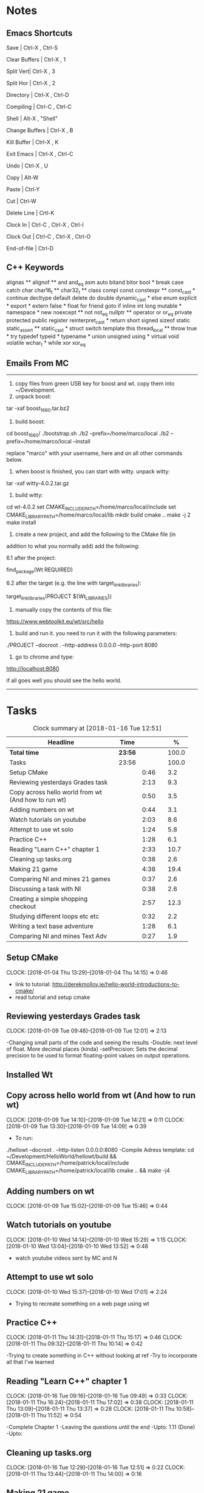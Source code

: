 * Notes

** Emacs Shortcuts

Save |  Ctrl-X ,  Ctrl-S

Clear Buffers | Ctrl-X , 1

Split Vert| Ctrl-X , 3

Split Hor | Ctrl-X , 2

Directory | Ctrl-X , Ctrl-D

Compiling | Ctrl-C , Ctrl-C

Shell | Alt-X , "Shell"

Change Buffers | Ctrl-X , B

Kill Buffer | Ctrl-X , K

Exit Emacs | Ctrl-X , Ctrl-C

Undo | Ctrl-X , U

Copy | Alt-W

Paste | Ctrl-Y

Cut | Ctrl-W

Delete Line | Crtl-K

Clock In | Ctrl-C , Ctrl-X , Ctrl-I

Clock Out | Ctrl-C , Ctrl-X , Ctrl-O

End-of-file | Ctrl-D



** C++ Keywords
alignas **
alignof **
and
and_eq
asm
auto
bitand
bitor
bool *
break
case
catch	char
char16_t **
char32_t **
class
compl
const
constexpr **
const_cast *
continue
decltype
default
delete	do
double
dynamic_cast *
else
enum
explicit *
export *
extern
false *
float
for
friend	goto
if
inline
int
long
mutable *
namespace *
new
noexcept **
not
not_eq
nullptr **	operator
or
or_eq
private
protected
public
register
reinterpret_cast *
return
short
signed
sizeof	static
static_assert **
static_cast *
struct
switch
template
this
thread_local **
throw
true *
try
typedef	typeid *
typename *
union
unsigned
using *
virtual
void
volatile
wchar_t *
while
xor
xor_eq


** Emails From MC

--------------------------------------------------------------------------------
1. copy files from green USB key for boost and wt. copy them into ~/Development.
2. unpack boost:

tar -xaf boost_1_66_0.tar.bz2

3. build boost:

cd boost_1_66_0/
./bootstrap.sh
./b2 --prefix=/home/marco/local
./b2 --prefix=/home/marco/local --install

replace "marco" with your username, here and on all other commands below.

4. when boost is finished, you can start with witty. unpack witty:

tar -xaf witty-4.0.2.tar.gz

5. build witty:

cd wt-4.0.2
set CMAKE_INCLUDE_PATH=/home/marco/local/include
set CMAKE_LIBRARY_PATH=/home/marco/local/lib
mkdir build
cmake ..
make -j 2
make install

6. create a new project, and add the following to the CMake file (in
addition to what you normally add) add the following:

6.1 after the project:

find_package(Wt REQUIRED)

6.2 after the target (e.g. the line with target_link_libraries):

target_link_libraries(PROJECT ${Wt_LIBRARIES})

7. manually copy the contents of this file:

https://www.webtoolkit.eu/wt/src/hello

8. build and run it. you need to run it with the following parameters:

./PROJECT  --docroot . --http-address 0.0.0.0 --http-port 8080

9. go to chrome and type:

http://localhost:8080

if all goes well you should see the hello world.
----------------------------------------------------------------------------------


* Tasks

#+begin: clocktable :maxlevel 3 :scope subtree :indent nil :emphasize nil :scope file :narrow 75 :formula %
#+CAPTION: Clock summary at [2018-01-16 Tue 12:51]
| <75>                                                                        |         |      |   |       |
| Headline                                                                    | Time    |      |   |     % |
|-----------------------------------------------------------------------------+---------+------+---+-------|
| *Total time*                                                                | *23:56* |      |   | 100.0 |
|-----------------------------------------------------------------------------+---------+------+---+-------|
| Tasks                                                                       | 23:56   |      |   | 100.0 |
| Setup CMake                                                                 |         | 0:46 |   |   3.2 |
| Reviewing yesterdays Grades task                                            |         | 2:13 |   |   9.3 |
| Copy across hello world from wt (And how to run wt)                         |         | 0:50 |   |   3.5 |
| Adding numbers on wt                                                        |         | 0:44 |   |   3.1 |
| Watch tutorials on youtube                                                  |         | 2:03 |   |   8.6 |
| Attempt to use wt solo                                                      |         | 1:24 |   |   5.8 |
| Practice C++                                                                |         | 1:28 |   |   6.1 |
| Reading "Learn C++" chapter 1                                               |         | 2:33 |   |  10.7 |
| Cleaning up tasks.org                                                       |         | 0:38 |   |   2.6 |
| Making 21 game                                                              |         | 4:38 |   |  19.4 |
| Comparing NI and mines 21 games                                             |         | 0:37 |   |   2.6 |
| Discussing a task with NI                                                   |         | 0:38 |   |   2.6 |
| Creating a simple shopping checkout                                         |         | 2:57 |   |  12.3 |
| Studying different loops etc etc                                            |         | 0:32 |   |   2.2 |
| Writing a text base adventure                                               |         | 1:28 |   |   6.1 |
| Comparing NI and mines Text Adv                                             |         | 0:27 |   |   1.9 |
#+TBLFM: $5='(org-clock-time% @3$2 $2..$4);%.1f
#+end:

** Setup CMake
   CLOCK: [2018-01-04 Thu 13:29]--[2018-01-04 Thu 14:15] =>  0:46

- link to tutorial: http://derekmolloy.ie/hello-world-introductions-to-cmake/
- read tutorial and setup cmake

** Reviewing yesterdays Grades task
   CLOCK: [2018-01-09 Tue 09:48]--[2018-01-09 Tue 12:01] =>  2:13

-Changing small parts of the code and seeing the results
-Double: next level of float. More decimal places (kinda)
-setPrecision: Sets the decimal precision to be used to format floating-point
values on output operations.

** Installed Wt
** Copy across hello world from wt (And how to run wt)
   CLOCK: [2018-01-09 Tue 14:10]--[2018-01-09 Tue 14:21] =>  0:11
   CLOCK: [2018-01-09 Tue 13:30]--[2018-01-09 Tue 14:09] =>  0:39

- To run:
./hellowt --docroot . --http-listen 0.0.0.0:8080
-Compile Adress template:
cd ~/Development/HelloWorld/hellowt/build && CMAKE_INCLUDE_PATH=/home/patrick/local/include CMAKE_LIBRARY_PATH=/home/patrick/local/lib cmake .. && make -j4
** Adding numbers on wt
   CLOCK: [2018-01-09 Tue 15:02]--[2018-01-09 Tue 15:46] =>  0:44
** Watch tutorials on youtube
   CLOCK: [2018-01-10 Wed 14:14]--[2018-01-10 Wed 15:29] =>  1:15
   CLOCK: [2018-01-10 Wed 13:04]--[2018-01-10 Wed 13:52] =>  0:48

- watch youtube videos sent by MC and N

** Attempt to use wt solo
   CLOCK: [2018-01-10 Wed 15:37]--[2018-01-10 Wed 17:01] =>  2:24

- Trying to recreate something on a web page using wt

** Practice C++
   CLOCK: [2018-01-11 Thu 14:31]--[2018-01-11 Thu 15:17] =>  0:46
   CLOCK: [2018-01-11 Thu 09:32]--[2018-01-11 Thu 10:14] =>  0:42


-Trying to create something in C++ without looking at ref
-Try to incorporate all that I've learned

** Reading "Learn C++" chapter 1
   CLOCK: [2018-01-16 Tue 09:16]--[2018-01-16 Tue 09:49] =>  0:33
   CLOCK: [2018-01-11 Thu 16:24]--[2018-01-11 Thu 17:02] =>  0:38
   CLOCK: [2018-01-11 Thu 13:09]--[2018-01-11 Thu 13:37] =>  0:28
   CLOCK: [2018-01-11 Thu 10:58]--[2018-01-11 Thu 11:52] =>  0:54


-Complete Chapter 1
-Leaving the questions until the end
-Upto: 1.11 (Done)
-Upto:
** Cleaning up tasks.org
   CLOCK: [2018-01-16 Tue 12:29]--[2018-01-16 Tue 12:51] =>  0:22
   CLOCK: [2018-01-11 Thu 13:44]--[2018-01-11 Thu 14:00] =>  0:16
** Making 21 game
   CLOCK: [2018-01-12 Fri 16:32]--[2018-01-12 Fri 17:04] =>  0:32
   CLOCK: [2018-01-12 Fri 15:12]--[2018-01-12 Fri 16:08] =>  0:56
   CLOCK: [2018-01-12 Fri 13:12]--[2018-01-12 Fri 14:50] =>  1:38
   CLOCK: [2018-01-12 Fri 11:06]--[2018-01-12 Fri 12:14] =>  1:08
   CLOCK: [2018-01-12 Fri 10:20]--[2018-01-12 Fri 10:44] =>  0:24

- randomly generate number for player and cpu
- hide cpu cards
- ask player if they'd like to hit
- ask cpu if they'd like to hit
- when player holds ask cpu
- when both hold, reveal cpu cards
- annouce winner
- ask if they would like to play again

** Comparing NI and mines 21 games
   CLOCK: [2018-01-12 Fri 16:12]--[2018-01-12 Fri 16:30] =>  0:18
   CLOCK: [2018-01-12 Fri 14:50]--[2018-01-12 Fri 15:09] =>  0:19

- do {
        whatever
     } while ( !condition );
- break;
** Discussing a task with NI
   CLOCK: [2018-01-16 Tue 09:44]--[2018-01-16 Tue 09:54] =>  0:10
   CLOCK: [2018-01-15 Mon 11:36]--[2018-01-15 Mon 12:04] =>  0:28

** Creating a simple shopping checkout
   CLOCK: [2018-01-15 Mon 17:06]--[2018-01-15 Mon 17:15] =>  0:09
   CLOCK: [2018-01-15 Mon 15:07]--[2018-01-15 Mon 16:26] =>  1:19
   CLOCK: [2018-01-15 Mon 12:10]--[2018-01-15 Mon 13:39] =>  1:29


- create a list of items
- give each item a price
- allow user to price check without adding to list
- make option to start list
- ask the user for input of what they want
- make it possible so order of input of items doesn't matter
- show total
- wrong total, unsure why
- ^^fixed
** Studying different loops etc etc
   CLOCK: [2018-01-15 Mon 13:47]--[2018-01-15 Mon 14:19] =>  0:32

- Different Loops:

- For Loop
- While Loop
- do...while Loop

- Other important words:

- break
- return
- *goto
- *continue
** Writing a text base adventure
   CLOCK: [2018-01-16 Tue 11:23]--[2018-01-16 Tue 11:56] =>  0:33
   CLOCK: [2018-01-16 Tue 10:03]--[2018-01-16 Tue 10:58] =>  0:55
** Comparing NI and mines Text Adv
   CLOCK: [2018-01-16 Tue 12:02]--[2018-01-16 Tue 12:29] =>  0:27

-Classes:
create a Class to store vars inside them and use them only for that one
class, for example:

class Character {
public:
    int health;
    int stamina;
    int attack;
};

int main()
{
    Character player;
    player.health = 100;
    player.stamina = 5;
    player.attack = 25;
}
